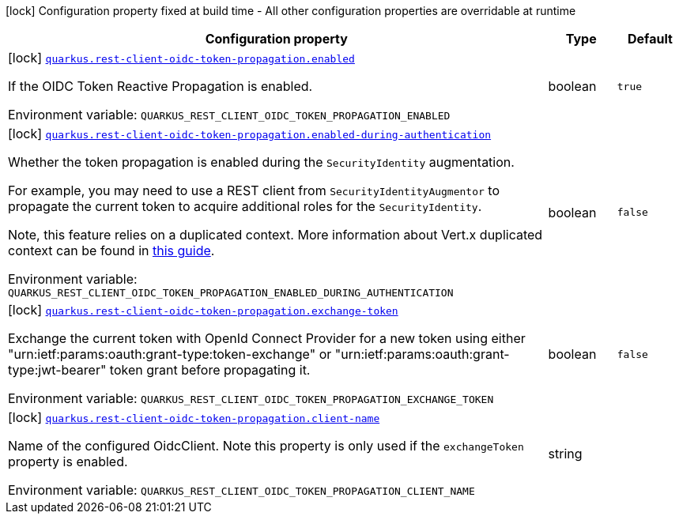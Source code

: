 [.configuration-legend]
icon:lock[title=Fixed at build time] Configuration property fixed at build time - All other configuration properties are overridable at runtime
[.configuration-reference.searchable, cols="80,.^10,.^10"]
|===

h|[.header-title]##Configuration property##
h|Type
h|Default

a|icon:lock[title=Fixed at build time] [[quarkus-rest-client-oidc-token-propagation_quarkus-rest-client-oidc-token-propagation-enabled]] [.property-path]##link:#quarkus-rest-client-oidc-token-propagation_quarkus-rest-client-oidc-token-propagation-enabled[`quarkus.rest-client-oidc-token-propagation.enabled`]##
ifdef::add-copy-button-to-config-props[]
config_property_copy_button:+++quarkus.rest-client-oidc-token-propagation.enabled+++[]
endif::add-copy-button-to-config-props[]


[.description]
--
If the OIDC Token Reactive Propagation is enabled.


ifdef::add-copy-button-to-env-var[]
Environment variable: env_var_with_copy_button:+++QUARKUS_REST_CLIENT_OIDC_TOKEN_PROPAGATION_ENABLED+++[]
endif::add-copy-button-to-env-var[]
ifndef::add-copy-button-to-env-var[]
Environment variable: `+++QUARKUS_REST_CLIENT_OIDC_TOKEN_PROPAGATION_ENABLED+++`
endif::add-copy-button-to-env-var[]
--
|boolean
|`+++true+++`

a|icon:lock[title=Fixed at build time] [[quarkus-rest-client-oidc-token-propagation_quarkus-rest-client-oidc-token-propagation-enabled-during-authentication]] [.property-path]##link:#quarkus-rest-client-oidc-token-propagation_quarkus-rest-client-oidc-token-propagation-enabled-during-authentication[`quarkus.rest-client-oidc-token-propagation.enabled-during-authentication`]##
ifdef::add-copy-button-to-config-props[]
config_property_copy_button:+++quarkus.rest-client-oidc-token-propagation.enabled-during-authentication+++[]
endif::add-copy-button-to-config-props[]


[.description]
--
Whether the token propagation is enabled during the `SecurityIdentity` augmentation.

For example, you may need to use a REST client from `SecurityIdentityAugmentor`
to propagate the current token to acquire additional roles for the `SecurityIdentity`.

Note, this feature relies on a duplicated context. More information about Vert.x duplicated
context can be found in xref:duplicated-context.adoc[this guide].


ifdef::add-copy-button-to-env-var[]
Environment variable: env_var_with_copy_button:+++QUARKUS_REST_CLIENT_OIDC_TOKEN_PROPAGATION_ENABLED_DURING_AUTHENTICATION+++[]
endif::add-copy-button-to-env-var[]
ifndef::add-copy-button-to-env-var[]
Environment variable: `+++QUARKUS_REST_CLIENT_OIDC_TOKEN_PROPAGATION_ENABLED_DURING_AUTHENTICATION+++`
endif::add-copy-button-to-env-var[]
--
|boolean
|`+++false+++`

a|icon:lock[title=Fixed at build time] [[quarkus-rest-client-oidc-token-propagation_quarkus-rest-client-oidc-token-propagation-exchange-token]] [.property-path]##link:#quarkus-rest-client-oidc-token-propagation_quarkus-rest-client-oidc-token-propagation-exchange-token[`quarkus.rest-client-oidc-token-propagation.exchange-token`]##
ifdef::add-copy-button-to-config-props[]
config_property_copy_button:+++quarkus.rest-client-oidc-token-propagation.exchange-token+++[]
endif::add-copy-button-to-config-props[]


[.description]
--
Exchange the current token with OpenId Connect Provider for a new token using either "urn:ietf:params:oauth:grant-type:token-exchange" or "urn:ietf:params:oauth:grant-type:jwt-bearer" token grant before propagating it.


ifdef::add-copy-button-to-env-var[]
Environment variable: env_var_with_copy_button:+++QUARKUS_REST_CLIENT_OIDC_TOKEN_PROPAGATION_EXCHANGE_TOKEN+++[]
endif::add-copy-button-to-env-var[]
ifndef::add-copy-button-to-env-var[]
Environment variable: `+++QUARKUS_REST_CLIENT_OIDC_TOKEN_PROPAGATION_EXCHANGE_TOKEN+++`
endif::add-copy-button-to-env-var[]
--
|boolean
|`+++false+++`

a|icon:lock[title=Fixed at build time] [[quarkus-rest-client-oidc-token-propagation_quarkus-rest-client-oidc-token-propagation-client-name]] [.property-path]##link:#quarkus-rest-client-oidc-token-propagation_quarkus-rest-client-oidc-token-propagation-client-name[`quarkus.rest-client-oidc-token-propagation.client-name`]##
ifdef::add-copy-button-to-config-props[]
config_property_copy_button:+++quarkus.rest-client-oidc-token-propagation.client-name+++[]
endif::add-copy-button-to-config-props[]


[.description]
--
Name of the configured OidcClient. Note this property is only used if the `exchangeToken` property is enabled.


ifdef::add-copy-button-to-env-var[]
Environment variable: env_var_with_copy_button:+++QUARKUS_REST_CLIENT_OIDC_TOKEN_PROPAGATION_CLIENT_NAME+++[]
endif::add-copy-button-to-env-var[]
ifndef::add-copy-button-to-env-var[]
Environment variable: `+++QUARKUS_REST_CLIENT_OIDC_TOKEN_PROPAGATION_CLIENT_NAME+++`
endif::add-copy-button-to-env-var[]
--
|string
|

|===


